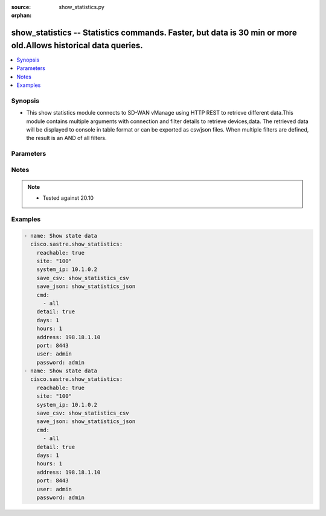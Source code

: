 :source: show_statistics.py

:orphan:

.. _show_statistics_module:


show_statistics -- Statistics commands. Faster, but data is 30 min or more old.Allows historical data queries.
++++++++++++++++++++++++++++++++++++++++++++++++++++++++++++++++++++++++++++++++++++++++++++++++++++++++++++++


.. contents::
   :local:
   :depth: 1


Synopsis
--------
- This show statistics module connects to SD-WAN vManage using HTTP REST to retrieve different data.This module contains multiple arguments with connection and filter details to retrieve devices,data. The retrieved data will be displayed to console in table format or can be exported as csv/json files. When multiple filters are defined, the result is an AND of all filters.




Parameters
----------

.. raw:: html

    <table  border=0 cellpadding=0 class="documentation-table">
        <tr>
            <th colspan="1">Parameter</th>
            <th>Choices/<font color="blue">Defaults</font></th>
                        <th width="100%">Comments</th>
        </tr>
                    <tr>
                                                                <td colspan="1">
                    <b>address</b>
                    <div style="font-size: small">
                        <span style="color: purple">string</span>
                         / <span style="color: red">required</span>                    </div>
                                    </td>
                                <td>
                                                                                                                                                            </td>
                                                                <td>
                                                                        <div>vManage IP address or can also be defined via VMANAGE_IP environment variable</div>
                                                                                </td>
            </tr>
                                <tr>
                                                                <td colspan="1">
                    <b>cmd</b>
                    <div style="font-size: small">
                        <span style="color: purple">list</span>
                         / <span style="color: red">required</span>                    </div>
                                    </td>
                                <td>
                                                                                                                                                            </td>
                                                                <td>
                                                                        <div>group of, or specific command to execute. Group options are all, bfd, control, interface, omp, system. Command options are bfd sessions, control connections, control local-properties, interface cedge, interface vedge, omp peers, system info.</div>
                                                                                </td>
            </tr>
                                <tr>
                                                                <td colspan="1">
                    <b>days</b>
                    <div style="font-size: small">
                        <span style="color: purple">integer</span>
                                            </div>
                                    </td>
                                <td>
                                                                                                                                                                    <b>Default:</b><br/><div style="color: blue">0</div>
                                    </td>
                                                                <td>
                                                                        <div>Query statistics from &lt;days&gt; ago (default is now)</div>
                                                                                </td>
            </tr>
                                <tr>
                                                                <td colspan="1">
                    <b>detail</b>
                    <div style="font-size: small">
                        <span style="color: purple">boolean</span>
                                            </div>
                                    </td>
                                <td>
                                                                                                                                                                                                                    <ul style="margin: 0; padding: 0"><b>Choices:</b>
                                                                                                                                                                <li><div style="color: blue"><b>no</b>&nbsp;&larr;</div></li>
                                                                                                                                                                                                <li>yes</li>
                                                                                    </ul>
                                                                            </td>
                                                                <td>
                                                                        <div>Detailed output (i.e. more columns)</div>
                                                                                </td>
            </tr>
                                <tr>
                                                                <td colspan="1">
                    <b>exclude</b>
                    <div style="font-size: small">
                        <span style="color: purple">string</span>
                                            </div>
                                    </td>
                                <td>
                                                                                                                                                            </td>
                                                                <td>
                                                                        <div>Exclude table rows matching the regular expression</div>
                                                                                </td>
            </tr>
                                <tr>
                                                                <td colspan="1">
                    <b>hours</b>
                    <div style="font-size: small">
                        <span style="color: purple">integer</span>
                                            </div>
                                    </td>
                                <td>
                                                                                                                                                                    <b>Default:</b><br/><div style="color: blue">0</div>
                                    </td>
                                                                <td>
                                                                        <div>Query statistics from &lt;hours&gt; ago (default is now)</div>
                                                                                </td>
            </tr>
                                <tr>
                                                                <td colspan="1">
                    <b>include</b>
                    <div style="font-size: small">
                        <span style="color: purple">string</span>
                                            </div>
                                    </td>
                                <td>
                                                                                                                                                            </td>
                                                                <td>
                                                                        <div>Include table rows matching the regular expression, exclude all other rows</div>
                                                                                </td>
            </tr>
                                <tr>
                                                                <td colspan="1">
                    <b>not_regex</b>
                    <div style="font-size: small">
                        <span style="color: purple">string</span>
                                            </div>
                                    </td>
                                <td>
                                                                                                                                                            </td>
                                                                <td>
                                                                        <div>Regular expression matching device name, type or model NOT to display.</div>
                                                                                </td>
            </tr>
                                <tr>
                                                                <td colspan="1">
                    <b>password</b>
                    <div style="font-size: small">
                        <span style="color: purple">string</span>
                         / <span style="color: red">required</span>                    </div>
                                    </td>
                                <td>
                                                                                                                                                            </td>
                                                                <td>
                                                                        <div>password or can also be defined via VMANAGE_PASSWORD environment variable.</div>
                                                                                </td>
            </tr>
                                <tr>
                                                                <td colspan="1">
                    <b>port</b>
                    <div style="font-size: small">
                        <span style="color: purple">integer</span>
                                            </div>
                                    </td>
                                <td>
                                                                                                                                                                    <b>Default:</b><br/><div style="color: blue">8443</div>
                                    </td>
                                                                <td>
                                                                        <div>vManage port number or can also be defined via VMANAGE_PORT environment variable</div>
                                                                                </td>
            </tr>
                                <tr>
                                                                <td colspan="1">
                    <b>reachable</b>
                    <div style="font-size: small">
                        <span style="color: purple">boolean</span>
                                            </div>
                                    </td>
                                <td>
                                                                                                                                                                                                                    <ul style="margin: 0; padding: 0"><b>Choices:</b>
                                                                                                                                                                <li><div style="color: blue"><b>no</b>&nbsp;&larr;</div></li>
                                                                                                                                                                                                <li>yes</li>
                                                                                    </ul>
                                                                            </td>
                                                                <td>
                                                                        <div>Display only reachable devices</div>
                                                                                </td>
            </tr>
                                <tr>
                                                                <td colspan="1">
                    <b>regex</b>
                    <div style="font-size: small">
                        <span style="color: purple">string</span>
                                            </div>
                                    </td>
                                <td>
                                                                                                                                                            </td>
                                                                <td>
                                                                        <div>Regular expression matching device name, type or model to display</div>
                                                                                </td>
            </tr>
                                <tr>
                                                                <td colspan="1">
                    <b>save_csv</b>
                    <div style="font-size: small">
                        <span style="color: purple">string</span>
                                            </div>
                                    </td>
                                <td>
                                                                                                                                                            </td>
                                                                <td>
                                                                        <div>Export results as CSV files under the specified directory</div>
                                                                                </td>
            </tr>
                                <tr>
                                                                <td colspan="1">
                    <b>save_json</b>
                    <div style="font-size: small">
                        <span style="color: purple">string</span>
                                            </div>
                                    </td>
                                <td>
                                                                                                                                                            </td>
                                                                <td>
                                                                        <div>Export results as JSON-formatted file</div>
                                                                                </td>
            </tr>
                                <tr>
                                                                <td colspan="1">
                    <b>simple</b>
                    <div style="font-size: small">
                        <span style="color: purple">boolean</span>
                                            </div>
                                    </td>
                                <td>
                                                                                                                                                                                                                    <ul style="margin: 0; padding: 0"><b>Choices:</b>
                                                                                                                                                                <li><div style="color: blue"><b>no</b>&nbsp;&larr;</div></li>
                                                                                                                                                                                                <li>yes</li>
                                                                                    </ul>
                                                                            </td>
                                                                <td>
                                                                        <div>Simple output (i.e. less columns)</div>
                                                                                </td>
            </tr>
                                <tr>
                                                                <td colspan="1">
                    <b>site</b>
                    <div style="font-size: small">
                        <span style="color: purple">string</span>
                                            </div>
                                    </td>
                                <td>
                                                                                                                                                            </td>
                                                                <td>
                                                                        <div>Select devices with site ID.</div>
                                                                                </td>
            </tr>
                                <tr>
                                                                <td colspan="1">
                    <b>system_ip</b>
                    <div style="font-size: small">
                        <span style="color: purple">string</span>
                                            </div>
                                    </td>
                                <td>
                                                                                                                                                            </td>
                                                                <td>
                                                                        <div>Select device with system IP.</div>
                                                                                </td>
            </tr>
                                <tr>
                                                                <td colspan="1">
                    <b>tenant</b>
                    <div style="font-size: small">
                        <span style="color: purple">string</span>
                                            </div>
                                    </td>
                                <td>
                                                                                                                                                            </td>
                                                                <td>
                                                                        <div>tenant name, when using provider accounts in multi-tenant deployments.</div>
                                                                                </td>
            </tr>
                                <tr>
                                                                <td colspan="1">
                    <b>timeout</b>
                    <div style="font-size: small">
                        <span style="color: purple">integer</span>
                                            </div>
                                    </td>
                                <td>
                                                                                                                                                                    <b>Default:</b><br/><div style="color: blue">300</div>
                                    </td>
                                                                <td>
                                                                        <div>vManage REST API timeout in seconds</div>
                                                                                </td>
            </tr>
                                <tr>
                                                                <td colspan="1">
                    <b>user</b>
                    <div style="font-size: small">
                        <span style="color: purple">string</span>
                         / <span style="color: red">required</span>                    </div>
                                    </td>
                                <td>
                                                                                                                                                            </td>
                                                                <td>
                                                                        <div>username or can also be defined via VMANAGE_USER environment variable.</div>
                                                                                </td>
            </tr>
                        </table>
    <br/>


Notes
-----

.. note::
   - Tested against 20.10



Examples
--------

.. code-block:: yaml+jinja

    
    - name: Show state data
      cisco.sastre.show_statistics:
        reachable: true
        site: "100"
        system_ip: 10.1.0.2
        save_csv: show_statistics_csv
        save_json: show_statistics_json
        cmd:
          - all
        detail: true
        days: 1
        hours: 1
        address: 198.18.1.10
        port: 8443
        user: admin
        password: admin
    - name: Show state data
      cisco.sastre.show_statistics:
        reachable: true
        site: "100"
        system_ip: 10.1.0.2
        save_csv: show_statistics_csv
        save_json: show_statistics_json
        cmd:
          - all
        detail: true
        days: 1
        hours: 1
        address: 198.18.1.10
        port: 8443
        user: admin
        password: admin